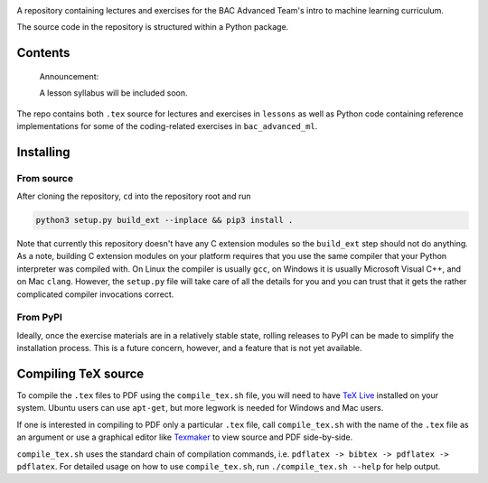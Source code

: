 .. README.rst for bac_advanced_ml

.. |bac_logo_1| |elastic_net_logreg|

.. .. |bac_logo_1| image:: https://raw.githubusercontent.com/phetdam/
   bac_advanced_ml/master/bac_logo1_small.png

.. encoding courtesy of https://tex-image-link-generator.herokuapp.com/

.. .. |elastic_net_logreg| image:: https://render.githubusercontent.com/render/
   math?math=%5Cdisplaystyle+%5Cbegin%7Barray%7D%7Bll%7D%0A++++%5C
   min_%7B%5Cmathbf%7Bw%7D%2C+b%7D+%26+%5Csum_%7Bk+%3D+1%7D%5EN%5C
   log%5Cleft%281+%2B+e%5E%7B-y_k%28%5Cmathbf%7Bw%7D%5E%5Ctop%5C
   mathbf%7Bx%7D_k+%2B+b%29%7D%5Cright%29+%5C%5C%0A++++%5Ctext%7Bs.t.
   %7D+%26+%5Calpha%5CVert%5Cmathbf%7Bw%7D%5CVert_1+%2B+%5Cfrac%7B1+-+%5C
   alpha%7D%7B2%7D%5CVert%5Cmathbf%7Bw%7D%5CVert_2%5E2+%5Cle+%5Ctau
   %0A%5Cend%7Barray%7D

.. image:: https://raw.githubusercontent.com/phetdam/bac_advanced_ml/master/
   bac_advanced_ml_logo.png
   :alt: BAC Advanced ML logo

A repository containing lectures and exercises for the BAC Advanced Team's
intro to machine learning curriculum.

The source code in the repository is structured within a Python package.


Contents
========

   Announcement:

   A lesson syllabus will be included soon.

The repo contains both ``.tex`` source for lectures and exercises in
``lessons`` as well as Python code containing reference implementations for
some of the coding-related exercises in ``bac_advanced_ml``. |ell1|

.. |ell1| image:: https://render.githubusercontent.com/render/math?math=\ell^1


Installing
==========

From source
-----------

After cloning the repository, ``cd`` into the repository root and run

.. code:: bash

   python3 setup.py build_ext --inplace && pip3 install .

Note that currently this repository doesn't have any C extension modules so the
``build_ext`` step should not do anything. As a note, building C extension
modules on your platform requires that you use the same compiler that your
Python interpreter was compiled with. On Linux the compiler is usually ``gcc``,
on Windows it is usually Microsoft Visual C++, and on Mac ``clang``. However,
the ``setup.py`` file will take care of all the details for you and you can
trust that it gets the rather complicated compiler invocations correct.

From PyPI
---------

Ideally, once the exercise materials are in a relatively stable state, rolling
releases to PyPI can be made to simplify the installation process. This is a
future concern, however, and a feature that is not yet available.


Compiling TeX source
====================

To compile the ``.tex`` files to PDF using the ``compile_tex.sh`` file, you
will need to have `TeX Live`__ installed on your system. Ubuntu users can use
``apt-get``, but more legwork is needed for Windows and Mac users.

If one is interested in compiling to PDF only a particular ``.tex`` file, call
``compile_tex.sh`` with the name of the ``.tex`` file as an argument or use a
graphical editor like `Texmaker`__ to view source and PDF side-by-side.

``compile_tex.sh`` uses the standard chain of compilation commands, i.e.
``pdflatex -> bibtex -> pdflatex -> pdflatex``. For detailed usage on how to
use ``compile_tex.sh``, run ``./compile_tex.sh --help`` for help output.

.. __: https://tug.org/texlive/

.. __: https://www.xm1math.net/texmaker/index.html
